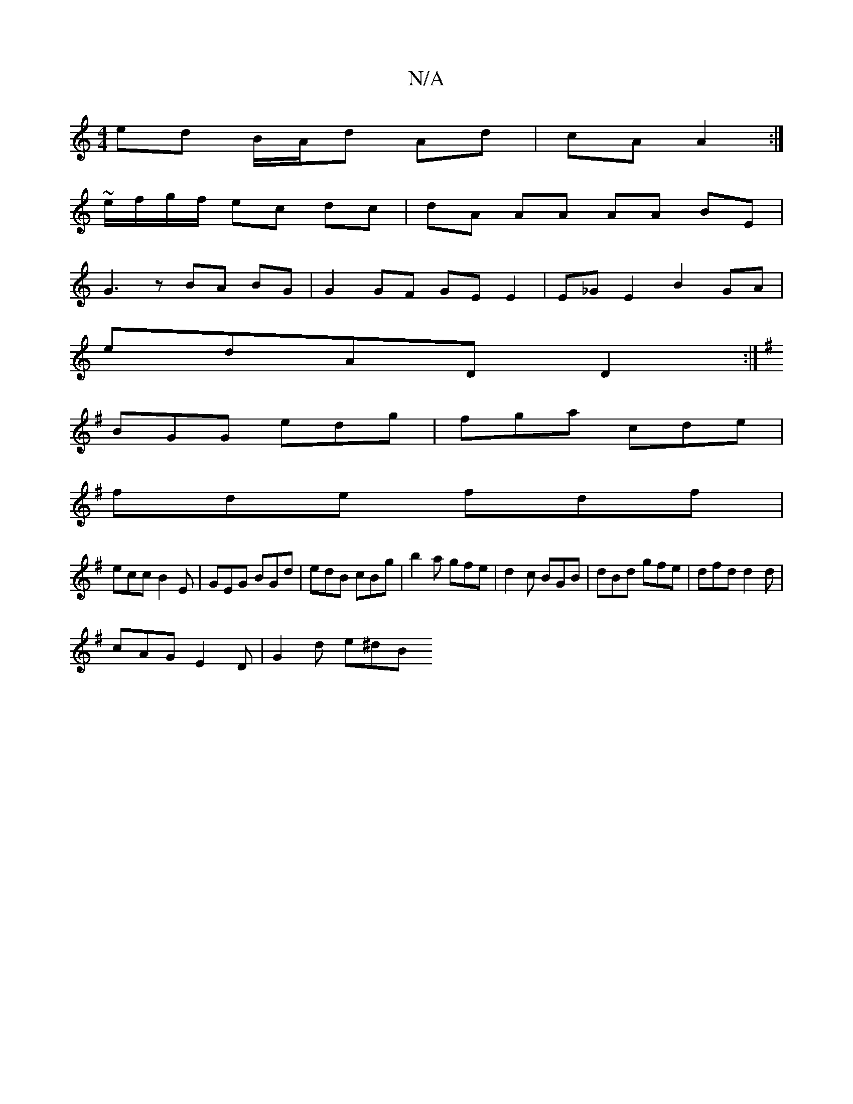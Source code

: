 X:1
T:N/A
M:4/4
R:N/A
K:Cmajor
ed B/A/d Ad|cA A2:|
~e/f/g/f/ ec dc|dA AA AA BE|
G3z BA BG| G2 GF GE E2|E_GE2 B2 GA|
edAD D2:|]
K:G
BGG edg|fga cde|
fde fdf|
ecc B2E|GEG BGd|edB cBg|b2 a gfe|d2c BGB|dBd gfe|dfd d2d|
cAG E2D|G2d e^dB